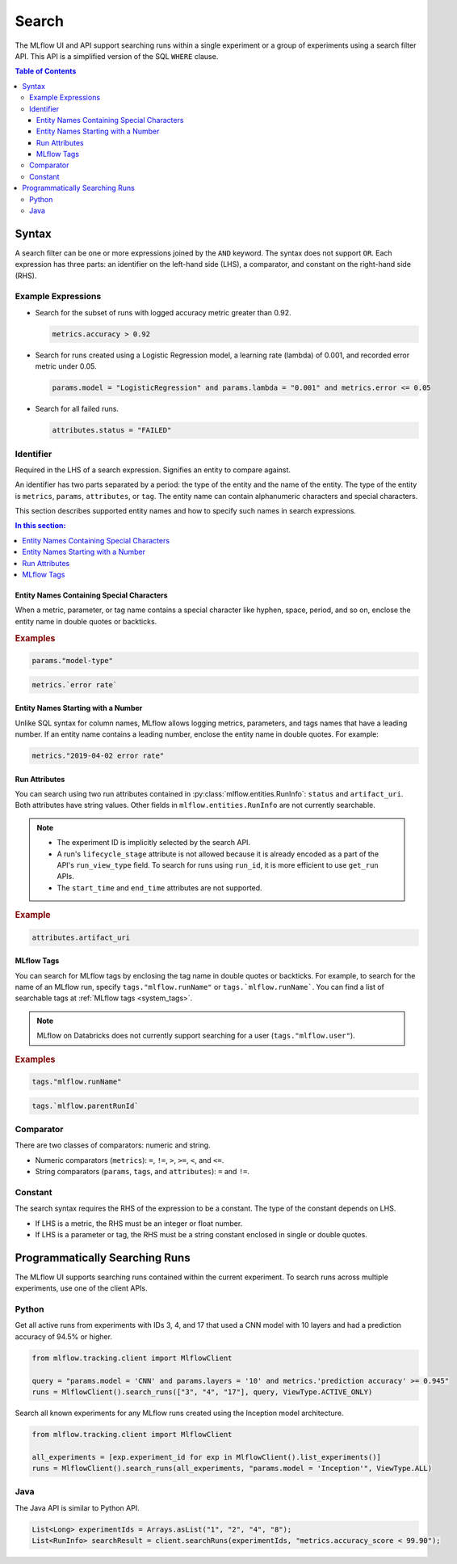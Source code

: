 .. _search-syntax:

Search
======

The MLflow UI and API support searching runs within a single experiment or a group of experiments
using a search filter API. This API is a simplified version of the SQL ``WHERE`` clause.

.. contents:: Table of Contents
  :local:
  :depth: 3

Syntax
------

A search filter can be one or more expressions joined by the ``AND`` keyword.
The syntax does not support ``OR``. Each expression has three parts: an identifier on
the left-hand side (LHS), a comparator, and constant on the right-hand side (RHS).

Example Expressions
^^^^^^^^^^^^^^^^^^^

- Search for the subset of runs with logged accuracy metric greater than 0.92.

  .. code-block:: sql

    metrics.accuracy > 0.92

- Search for runs created using a Logistic Regression model, a learning rate (lambda) of 0.001, and recorded error metric under 0.05.

  .. code-block:: sql

    params.model = "LogisticRegression" and params.lambda = "0.001" and metrics.error <= 0.05

- Search for all failed runs.

  .. code-block:: sql

    attributes.status = "FAILED"


Identifier
^^^^^^^^^^

Required in the LHS of a search expression. Signifies an entity to compare against. 

An identifier has two parts separated by a period: the type of the entity and the name of the entity. The type of the entity is ``metrics``, ``params``, ``attributes``, or ``tag``. The entity name can contain alphanumeric characters and special characters.

This section describes supported entity names and how to specify such names in search expressions.

.. contents:: In this section:
  :local:
  :depth: 1

Entity Names Containing Special Characters
~~~~~~~~~~~~~~~~~~~~~~~~~~~~~~~~~~~~~~~~~~

When a metric, parameter, or tag name contains a special character like hyphen, space, period, and so on,
enclose the entity name in double quotes or backticks.

.. rubric:: Examples

.. code-block:: sql

  params."model-type"

.. code-block:: sql

  metrics.`error rate`


Entity Names Starting with a Number
~~~~~~~~~~~~~~~~~~~~~~~~~~~~~~~~~~~

Unlike SQL syntax for column names, MLflow allows logging metrics, parameters, and tags names
that have a leading number. If an entity name contains a leading number, enclose the entity name in double quotes. For example:

.. code-block:: sql

  metrics."2019-04-02 error rate"


Run Attributes
~~~~~~~~~~~~~~

You can search using two run attributes contained in :py:class:`mlflow.entities.RunInfo`: ``status`` and ``artifact_uri``. Both attributes have string values. Other fields in ``mlflow.entities.RunInfo`` are not currently searchable.

.. note::
  
  - The experiment ID is implicitly selected by the search API. 
  - A run's ``lifecycle_stage`` attribute is not allowed because it is already encoded as a part of the API's ``run_view_type`` field. To search for runs using ``run_id``, it is more efficient to use ``get_run`` APIs. 
  - The ``start_time`` and ``end_time`` attributes are not supported.
  
.. rubric:: Example

.. code-block:: sql

  attributes.artifact_uri


.. _mlflow_tags:

MLflow Tags
~~~~~~~~~~~

You can search for MLflow tags by enclosing the tag name in double quotes or backticks. For example, to search for the name of an MLflow run, specify ``tags."mlflow.runName"`` or ``tags.`mlflow.runName```. 
You can find a list of searchable tags at :ref:`MLflow tags <system_tags>`.

.. note:: MLflow on Databricks does not currently support searching for a user (``tags."mlflow.user"``).

.. rubric:: Examples

.. code-block:: sql

  tags."mlflow.runName"

.. code-block:: sql

  tags.`mlflow.parentRunId`


Comparator
^^^^^^^^^^

There are two classes of comparators: numeric and string.

- Numeric comparators (``metrics``): ``=``, ``!=``, ``>``, ``>=``, ``<``, and ``<=``.
- String comparators (``params``, ``tags``, and ``attributes``): ``=`` and ``!=``.

Constant
^^^^^^^^

The search syntax requires the RHS of the expression to be a constant. The type of the constant
depends on LHS.

- If LHS is a metric, the RHS must be an integer or float number.
- If LHS is a parameter or tag, the RHS must be a string constant enclosed in single or double quotes.

Programmatically Searching Runs
--------------------------------

The MLflow UI supports searching runs contained within the current experiment. To search runs across
multiple experiments, use one of the client APIs.


Python
^^^^^^

Get all active runs from experiments with IDs 3, 4, and 17 that used a CNN model with 10 layers and
had a prediction accuracy of 94.5% or higher.

.. code-block:: py

  from mlflow.tracking.client import MlflowClient

  query = "params.model = 'CNN' and params.layers = '10' and metrics.'prediction accuracy' >= 0.945"
  runs = MlflowClient().search_runs(["3", "4", "17"], query, ViewType.ACTIVE_ONLY)


Search all known experiments for any MLflow runs created using the Inception model architecture.

.. code-block:: py

  from mlflow.tracking.client import MlflowClient

  all_experiments = [exp.experiment_id for exp in MlflowClient().list_experiments()]
  runs = MlflowClient().search_runs(all_experiments, "params.model = 'Inception'", ViewType.ALL)

Java
^^^^
The Java API is similar to Python API.

.. code-block:: java

  List<Long> experimentIds = Arrays.asList("1", "2", "4", "8");
  List<RunInfo> searchResult = client.searchRuns(experimentIds, "metrics.accuracy_score < 99.90");
